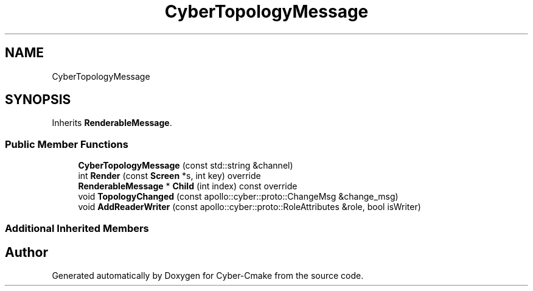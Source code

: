 .TH "CyberTopologyMessage" 3 "Thu Aug 31 2023" "Cyber-Cmake" \" -*- nroff -*-
.ad l
.nh
.SH NAME
CyberTopologyMessage
.SH SYNOPSIS
.br
.PP
.PP
Inherits \fBRenderableMessage\fP\&.
.SS "Public Member Functions"

.in +1c
.ti -1c
.RI "\fBCyberTopologyMessage\fP (const std::string &channel)"
.br
.ti -1c
.RI "int \fBRender\fP (const \fBScreen\fP *s, int key) override"
.br
.ti -1c
.RI "\fBRenderableMessage\fP * \fBChild\fP (int index) const override"
.br
.ti -1c
.RI "void \fBTopologyChanged\fP (const apollo::cyber::proto::ChangeMsg &change_msg)"
.br
.ti -1c
.RI "void \fBAddReaderWriter\fP (const apollo::cyber::proto::RoleAttributes &role, bool isWriter)"
.br
.in -1c
.SS "Additional Inherited Members"


.SH "Author"
.PP 
Generated automatically by Doxygen for Cyber-Cmake from the source code\&.

